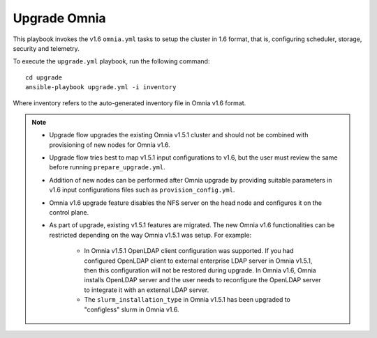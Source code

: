 Upgrade Omnia
==============

This playbook invokes the v1.6 ``omnia.yml`` tasks to setup the cluster in 1.6 format, that is, configuring scheduler, storage, security and telemetry.

To execute the ``upgrade.yml`` playbook, run the following command: ::

    cd upgrade
    ansible-playbook upgrade.yml -i inventory

Where inventory refers to the auto-generated inventory file in Omnia v1.6 format.

.. note::

    * Upgrade flow upgrades the existing Omnia v1.5.1 cluster and should not be combined with provisioning of new nodes for Omnia v1.6.
    * Upgrade flow tries best to map v1.5.1 input configurations to v1.6, but the user must review the same before running ``prepare_upgrade.yml``.
    * Addition of new nodes can be performed after Omnia upgrade by providing suitable parameters in v1.6 input configurations files such as ``provision_config.yml``.
    * Omnia v1.6 upgrade feature disables the NFS server on the head node and configures it on the control plane.
    * As part of upgrade, existing v1.5.1 features are migrated. The new Omnia v1.6 functionalities can be restricted depending on the way Omnia v1.5.1 was setup. For example:

        - In Omnia v1.5.1 OpenLDAP client configuration was supported. If you had configured OpenLDAP client to external enterprise LDAP server in Omnia v1.5.1, then this configuration will not be restored during upgrade. In Omnia v1.6, Omnia installs OpenLDAP server and the user needs to reconfigure the OpenLDAP server to integrate it with an external LDAP server.
        - The ``slurm_installation_type`` in Omnia v1.5.1 has been upgraded to "configless" slurm in Omnia v1.6.